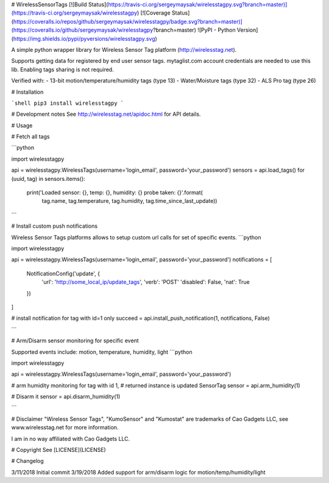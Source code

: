 # WirelessSensorTags  [![Build Status](https://travis-ci.org/sergeymaysak/wirelesstagpy.svg?branch=master)](https://travis-ci.org/sergeymaysak/wirelesstagpy) [![Coverage Status](https://coveralls.io/repos/github/sergeymaysak/wirelesstagpy/badge.svg?branch=master)](https://coveralls.io/github/sergeymaysak/wirelesstagpy?branch=master) ![PyPI - Python Version](https://img.shields.io/pypi/pyversions/wirelesstagpy.svg)

A simple python wrapper library for Wireless Sensor Tag platform (http://wirelesstag.net).

Supports getting data for registered by end user sensor tags.
mytaglist.com account credentials are needed to use this lib.
Enabling tags sharing is not required.

Verified with: 
- 13-bit motion/temperature/humidity tags (type 13)
- Water/Moisture tags (type 32)
- ALS Pro tag (type 26)

# Installation

```shell
pip3 install wirelesstagpy
```

# Development notes
See http://wirelesstag.net/apidoc.html for API details.

# Usage

# Fetch all tags

```python

import wirelesstagpy

api = wirelesstagpy.WirelessTags(username='login_email', password='your_password')
sensors = api.load_tags()
for (uuid, tag) in sensors.items():
    print('Loaded sensor: {}, temp: {}, humidity: {} probe taken: {}'.format(
                tag.name, tag.temperature, 
                tag.humidity, tag.time_since_last_update))

```

# Install custom push notifications

Wireless Sensor Tags platforms allows to setup custom url calls for set of specific events.
```python

import wirelesstagpy

api = wirelesstagpy.WirelessTags(username='login_email', password='your_password')
notifications = [
    NotificationConfig('update', {
        'url': 'http://some_local_ip/update_tags',
        'verb': 'POST'
        'disabled': False,
        'nat': True
    })
]

# install notification for tag with id=1 only
succeed = api.install_push_notification(1, notifications, False)

```

# Arm/Disarm sensor monitoring for specific event

Supported events include: motion, temperature, humidity, light
```python

import wirelesstagpy

api = wirelesstagpy.WirelessTags(username='login_email', password='your_password')

# arm humidity monitoring for tag with id 1,
# returned instance is updated SensorTag
sensor = api.arm_humidity(1)

# Disarm it
sensor = api.disarm_humidity(1)

```

# Disclaimer
"Wireless Sensor Tags", "KumoSensor" and "Kumostat" are trademarks of Cao Gadgets LLC,
see www.wirelesstag.net for more information.

I am in no way affiliated with Cao Gadgets LLC.

# Copyright
See [LICENSE](LICENSE)


# Changelog

3/11/2018 Initial commit
3/19/2018 Added support for arm/disarm logic for motion/temp/humidity/light


